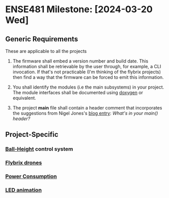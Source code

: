 * ENSE481 Milestone: [2024-03-20 Wed]
** Generic Requirements
These are applicable to all the projects

1. The firmware shall embed a version number and build date.  This
   information shall be retrievable by the user through, for example,
   a CLI invocation.  If that's not practicable (I'm thinking of the
   flybrix projects) then find a way that the firmware can be forced
   to emit this information.
2. You shall identify the modules (i.e the main subsystems) in your
   project.  The module interfaces shall be documented using [[https://www.doxygen.nl/index.html][doxygen]]
   or equivalent.

3. The project *main* file shall contain a header comment that
   incorporates the suggestions from Nigel Jones's [[https://embeddedgurus.com/stack-overflow/2013/02/whats-in-your-main-header/][blog entry]]: /What's
   in your main() header?/

** Project-Specific
*** [[file:./ball-height.org][Ball-Height]] control system
*** [[file:./drones.org][Flybrix drones]]
*** [[file:./power.org][Power Consumption]]
*** [[file:./led-animation.org][LED animation]]
